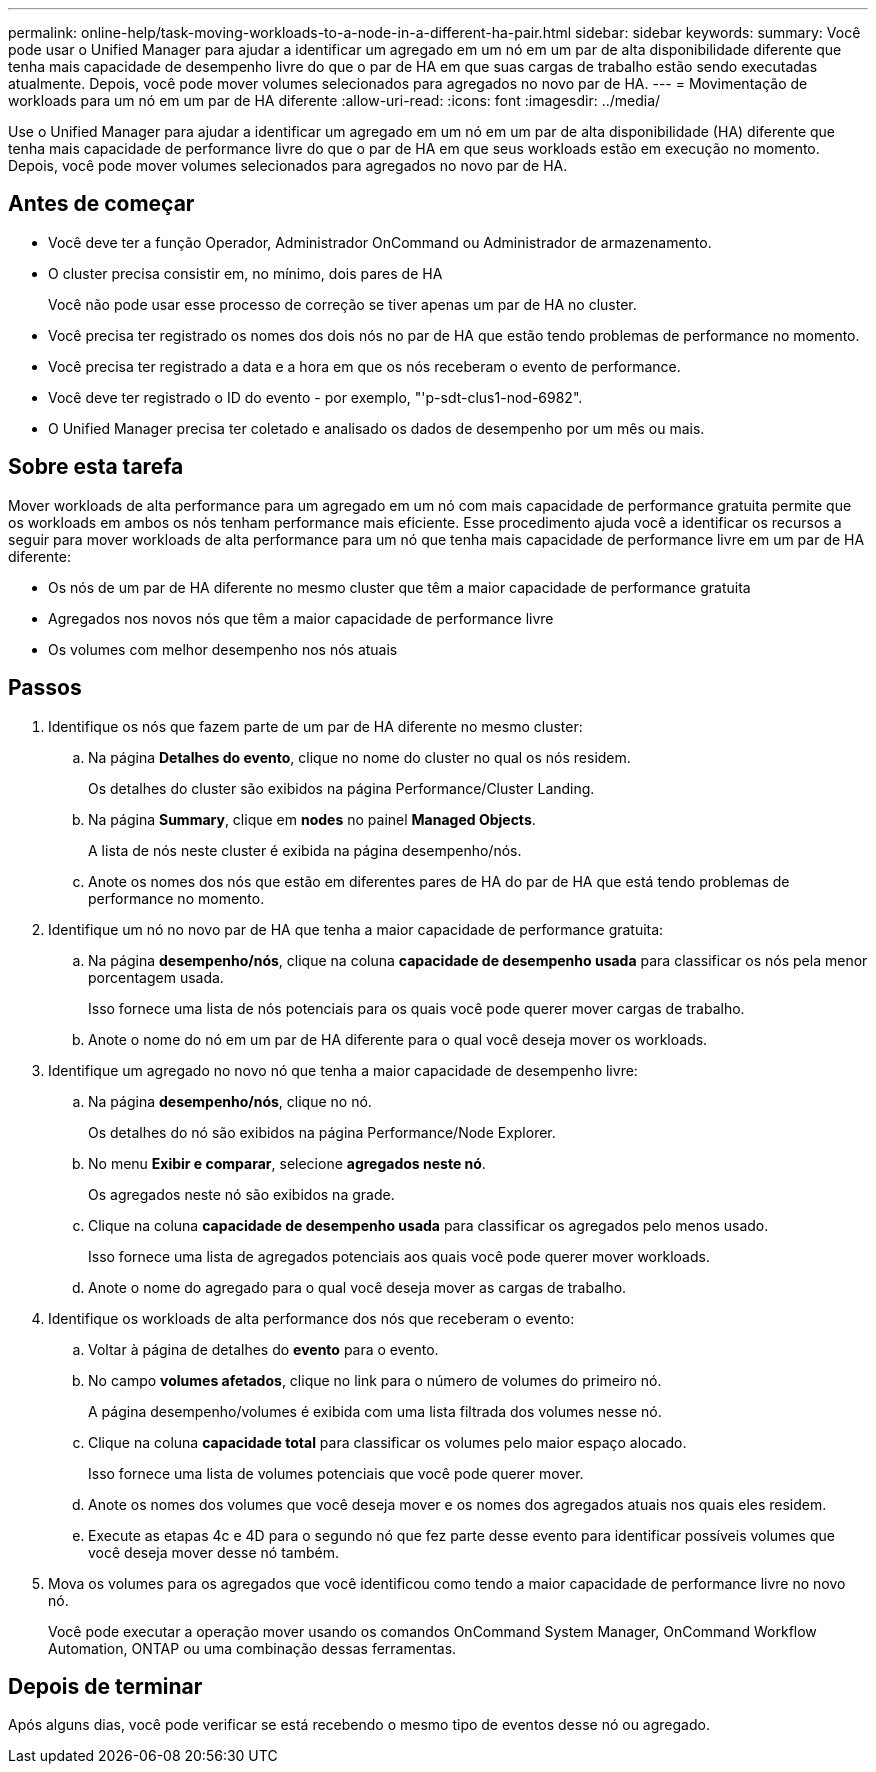 ---
permalink: online-help/task-moving-workloads-to-a-node-in-a-different-ha-pair.html 
sidebar: sidebar 
keywords:  
summary: Você pode usar o Unified Manager para ajudar a identificar um agregado em um nó em um par de alta disponibilidade diferente que tenha mais capacidade de desempenho livre do que o par de HA em que suas cargas de trabalho estão sendo executadas atualmente. Depois, você pode mover volumes selecionados para agregados no novo par de HA. 
---
= Movimentação de workloads para um nó em um par de HA diferente
:allow-uri-read: 
:icons: font
:imagesdir: ../media/


[role="lead"]
Use o Unified Manager para ajudar a identificar um agregado em um nó em um par de alta disponibilidade (HA) diferente que tenha mais capacidade de performance livre do que o par de HA em que seus workloads estão em execução no momento. Depois, você pode mover volumes selecionados para agregados no novo par de HA.



== Antes de começar

* Você deve ter a função Operador, Administrador OnCommand ou Administrador de armazenamento.
* O cluster precisa consistir em, no mínimo, dois pares de HA
+
Você não pode usar esse processo de correção se tiver apenas um par de HA no cluster.

* Você precisa ter registrado os nomes dos dois nós no par de HA que estão tendo problemas de performance no momento.
* Você precisa ter registrado a data e a hora em que os nós receberam o evento de performance.
* Você deve ter registrado o ID do evento - por exemplo, "'p-sdt-clus1-nod-6982".
* O Unified Manager precisa ter coletado e analisado os dados de desempenho por um mês ou mais.




== Sobre esta tarefa

Mover workloads de alta performance para um agregado em um nó com mais capacidade de performance gratuita permite que os workloads em ambos os nós tenham performance mais eficiente. Esse procedimento ajuda você a identificar os recursos a seguir para mover workloads de alta performance para um nó que tenha mais capacidade de performance livre em um par de HA diferente:

* Os nós de um par de HA diferente no mesmo cluster que têm a maior capacidade de performance gratuita
* Agregados nos novos nós que têm a maior capacidade de performance livre
* Os volumes com melhor desempenho nos nós atuais




== Passos

. Identifique os nós que fazem parte de um par de HA diferente no mesmo cluster:
+
.. Na página *Detalhes do evento*, clique no nome do cluster no qual os nós residem.
+
Os detalhes do cluster são exibidos na página Performance/Cluster Landing.

.. Na página *Summary*, clique em *nodes* no painel *Managed Objects*.
+
A lista de nós neste cluster é exibida na página desempenho/nós.

.. Anote os nomes dos nós que estão em diferentes pares de HA do par de HA que está tendo problemas de performance no momento.


. Identifique um nó no novo par de HA que tenha a maior capacidade de performance gratuita:
+
.. Na página *desempenho/nós*, clique na coluna *capacidade de desempenho usada* para classificar os nós pela menor porcentagem usada.
+
Isso fornece uma lista de nós potenciais para os quais você pode querer mover cargas de trabalho.

.. Anote o nome do nó em um par de HA diferente para o qual você deseja mover os workloads.


. Identifique um agregado no novo nó que tenha a maior capacidade de desempenho livre:
+
.. Na página *desempenho/nós*, clique no nó.
+
Os detalhes do nó são exibidos na página Performance/Node Explorer.

.. No menu *Exibir e comparar*, selecione *agregados neste nó*.
+
Os agregados neste nó são exibidos na grade.

.. Clique na coluna *capacidade de desempenho usada* para classificar os agregados pelo menos usado.
+
Isso fornece uma lista de agregados potenciais aos quais você pode querer mover workloads.

.. Anote o nome do agregado para o qual você deseja mover as cargas de trabalho.


. Identifique os workloads de alta performance dos nós que receberam o evento:
+
.. Voltar à página de detalhes do *evento* para o evento.
.. No campo *volumes afetados*, clique no link para o número de volumes do primeiro nó.
+
A página desempenho/volumes é exibida com uma lista filtrada dos volumes nesse nó.

.. Clique na coluna *capacidade total* para classificar os volumes pelo maior espaço alocado.
+
Isso fornece uma lista de volumes potenciais que você pode querer mover.

.. Anote os nomes dos volumes que você deseja mover e os nomes dos agregados atuais nos quais eles residem.
.. Execute as etapas 4c e 4D para o segundo nó que fez parte desse evento para identificar possíveis volumes que você deseja mover desse nó também.


. Mova os volumes para os agregados que você identificou como tendo a maior capacidade de performance livre no novo nó.
+
Você pode executar a operação mover usando os comandos OnCommand System Manager, OnCommand Workflow Automation, ONTAP ou uma combinação dessas ferramentas.





== Depois de terminar

Após alguns dias, você pode verificar se está recebendo o mesmo tipo de eventos desse nó ou agregado.
